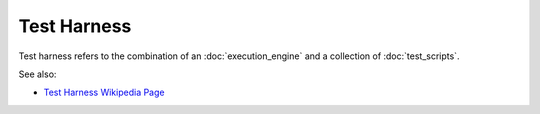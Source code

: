 Test Harness
============

Test harness refers to the combination of an :doc:`execution_engine`
and a collection of :doc:`test_scripts`.

See also:

* `Test Harness Wikipedia Page <https://en.wikipedia.org/wiki/Test_harness>`_

